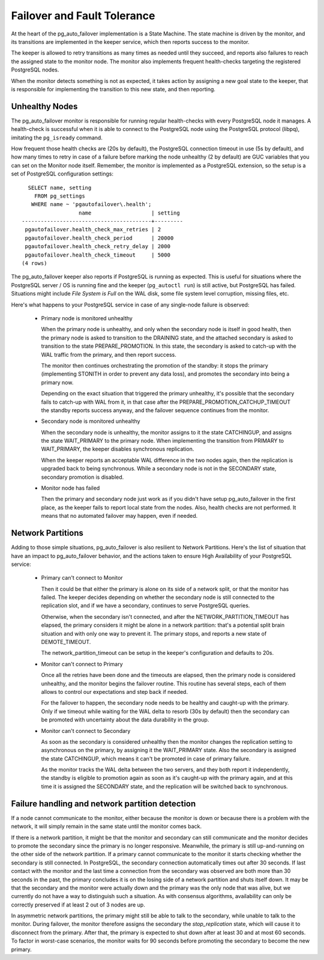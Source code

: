 Failover and Fault Tolerance
============================

At the heart of the pg_auto_failover implementation is a State Machine. The
state machine is driven by the monitor, and its transitions are implemented
in the keeper service, which then reports success to the monitor.

The keeper is allowed to retry transitions as many times as needed until
they succeed, and reports also failures to reach the assigned state to the
monitor node. The monitor also implements frequent health-checks targeting
the registered PostgreSQL nodes.

When the monitor detects something is not as expected, it takes action by
assigning a new goal state to the keeper, that is responsible for
implementing the transition to this new state, and then reporting.

Unhealthy Nodes
---------------

The pg_auto_failover monitor is responsible for running regular health-checks with
every PostgreSQL node it manages. A health-check is successful when it is
able to connect to the PostgreSQL node using the PostgreSQL protocol
(libpq), imitating the ``pg_isready`` command.

How frequent those health checks are (20s by default), the PostgreSQL
connection timeout in use (5s by default), and how many times to retry in
case of a failure before marking the node unhealthy (2 by default) are GUC
variables that you can set on the Monitor node itself. Remember, the monitor
is implemented as a PostgreSQL extension, so the setup is a set of
PostgreSQL configuration settings::

   SELECT name, setting
     FROM pg_settings
    WHERE name ~ 'pgautofailover\.health';
                   name                   | setting
 -----------------------------------------+---------
  pgautofailover.health_check_max_retries | 2
  pgautofailover.health_check_period      | 20000
  pgautofailover.health_check_retry_delay | 2000
  pgautofailover.health_check_timeout     | 5000
 (4 rows)

The pg_auto_failover keeper also reports if PostgreSQL is running as expected. This
is useful for situations where the PostgreSQL server / OS is running fine
and the keeper (``pg_autoctl run``) is still active, but PostgreSQL has failed.
Situations might include *File System is Full* on the WAL disk, some file
system level corruption, missing files, etc.

Here's what happens to your PostgreSQL service in case of any single-node
failure is observed:

  - Primary node is monitored unhealthy

    When the primary node is unhealthy, and only when the secondary node is
    itself in good health, then the primary node is asked to transition to
    the DRAINING state, and the attached secondary is asked to transition
    to the state PREPARE_PROMOTION. In this state, the secondary is asked to
    catch-up with the WAL traffic from the primary, and then report
    success.

    The monitor then continues orchestrating the promotion of the standby: it
    stops the primary (implementing STONITH in order to prevent any data
    loss), and promotes the secondary into being a primary now.

    Depending on the exact situation that triggered the primary unhealthy,
    it's possible that the secondary fails to catch-up with WAL from it, in
    that case after the PREPARE\_PROMOTION\_CATCHUP\_TIMEOUT the standby
    reports success anyway, and the failover sequence continues from the
    monitor.

  - Secondary node is monitored unhealthy

    When the secondary node is unhealthy, the monitor assigns to it the
    state CATCHINGUP, and assigns the state WAIT\_PRIMARY to the primary
    node. When implementing the transition from PRIMARY to WAIT\_PRIMARY,
    the keeper disables synchronous replication.

    When the keeper reports an acceptable WAL difference in the two nodes
    again, then the replication is upgraded back to being synchronous. While
    a secondary node is not in the SECONDARY state, secondary promotion is
    disabled.

  - Monitor node has failed

    Then the primary and secondary node just work as if you didn't have setup
    pg_auto_failover in the first place, as the keeper fails to report local state
    from the nodes. Also, health checks are not performed. It means that no
    automated failover may happen, even if needed.

.. _network_partitions:

Network Partitions
------------------

Adding to those simple situations, pg_auto_failover is also resilient to Network
Partitions. Here's the list of situation that have an impact to pg_auto_failover
behavior, and the actions taken to ensure High Availability of your
PostgreSQL service:

  - Primary can't connect to Monitor

    Then it could be that either the primary is alone on its side of a
    network split, or that the monitor has failed. The keeper decides
    depending on whether the secondary node is still connected to the
    replication slot, and if we have a secondary, continues to serve
    PostgreSQL queries.

    Otherwise, when the secondary isn't connected, and after the
    NETWORK\_PARTITION\_TIMEOUT has elapsed, the primary considers it might
    be alone in a network partition: that's a potential split brain situation
    and with only one way to prevent it. The primary stops, and reports a new
    state of DEMOTE\_TIMEOUT.

    The network\_partition\_timeout can be setup in the keeper's
    configuration and defaults to 20s.

  - Monitor can't connect to Primary

    Once all the retries have been done and the timeouts are elapsed, then
    the primary node is considered unhealthy, and the monitor begins the
    failover routine. This routine has several steps, each of them allows to
    control our expectations and step back if needed.

    For the failover to happen, the secondary node needs to be healthy and
    caught-up with the primary. Only if we timeout while waiting for the WAL
    delta to resorb (30s by default) then the secondary can be promoted with
    uncertainty about the data durability in the group.

  - Monitor can't connect to Secondary

    As soon as the secondary is considered unhealthy then the monitor
    changes the replication setting to asynchronous on the primary, by
    assigning it the WAIT\_PRIMARY state. Also the secondary is assigned the
    state CATCHINGUP, which means it can't be promoted in case of primary
    failure.

    As the monitor tracks the WAL delta between the two servers, and they
    both report it independently, the standby is eligible to promotion again
    as soon as it's caught-up with the primary again, and at this time it is
    assigned the SECONDARY state, and the replication will be switched back to
    synchronous.

Failure handling and network partition detection
------------------------------------------------

If a node cannot communicate to the monitor, either because the monitor is
down or because there is a problem with the network, it will simply remain
in the same state until the monitor comes back.

If there is a network partition, it might be that the monitor and secondary
can still communicate and the monitor decides to promote the secondary since
the primary is no longer responsive. Meanwhile, the primary is still
up-and-running on the other side of the network partition. If a primary
cannot communicate to the monitor it starts checking whether the secondary
is still connected. In PostgreSQL, the secondary connection automatically
times out after 30 seconds. If last contact with the monitor and the last
time a connection from the secondary was observed are both more than 30
seconds in the past, the primary concludes it is on the losing side of a
network partition and shuts itself down. It may be that the secondary and
the monitor were actually down and the primary was the only node that was
alive, but we currently do not have a way to distinguish such a situation.
As with consensus algorithms, availability can only be correctly preserved
if at least 2 out of 3 nodes are up.

In asymmetric network partitions, the primary might still be able to talk to
the secondary, while unable to talk to the monitor. During failover, the
monitor therefore assigns the secondary the `stop_replication` state, which
will cause it to disconnect from the primary. After that, the primary is
expected to shut down after at least 30 and at most 60 seconds. To factor in
worst-case scenarios, the monitor waits for 90 seconds before promoting the
secondary to become the new primary.
